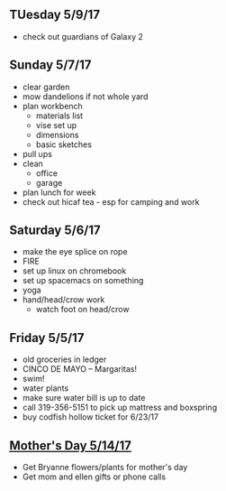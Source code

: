 ** TUesday 5/9/17
+ check out guardians of Galaxy 2

** Sunday 5/7/17
+ clear garden
+ mow dandelions if not whole yard
+ plan workbench
  + materials list
  + vise set up
  + dimensions
  + basic sketches
+ pull ups
+ clean
  + office
  + garage
+ plan lunch for week
+ check out hicaf tea - esp for camping and work

** Saturday 5/6/17
+ make the eye splice on rope
+ FIRE
+ set up linux on chromebook
+ set up spacemacs on something
+ yoga
+ hand/head/crow work
  + watch foot on head/crow

** Friday 5/5/17
+ old groceries in ledger
+ CINCO DE MAYO -- Margaritas! 
+ swim!
+ water plants
+ make sure water bill is up to date
+ call 319-356-5151 to pick up mattress and boxspring
+ buy codfish hollow ticket for 6/23/17

** _Mother's Day 5/14/17_ 
+ Get Bryanne flowers/plants for mother's day
+ Get mom and ellen gifts or phone calls
